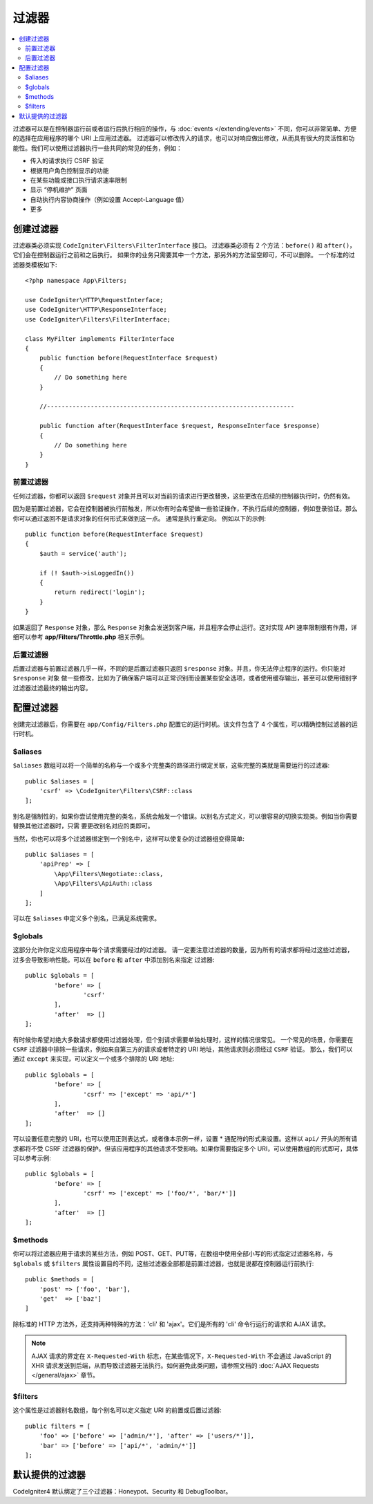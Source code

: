 ##################
过滤器
##################

.. contents::
    :local:
    :depth: 2

过滤器可以是在控制器运行前或者运行后执行相应的操作，与 :doc:`events </extending/events>` 不同，你可以非常简单、方便的选择在应用程序的哪个 URI 上应用过滤器。
过滤器可以修改传入的请求，也可以对响应做出修改，从而具有很大的灵活性和功能性。我们可以使用过滤器执行一些共同的常见的任务，例如：

* 传入的请求执行 CSRF 验证
* 根据用户角色控制显示的功能
* 在某些功能或接口执行请求速率限制
* 显示 “停机维护” 页面
* 自动执行内容协商操作（例如设置 Accept-Language 值）
* 更多

*****************
创建过滤器
*****************

过滤器类必须实现 ``CodeIgniter\Filters\FilterInterface`` 接口。
过滤器类必须有 2 个方法：``before()`` 和 ``after()``，它们会在控制器运行之前和之后执行。
如果你的业务只需要其中一个方法，那另外的方法留空即可，不可以删除。
一个标准的过滤器类模板如下::

    <?php namespace App\Filters;

    use CodeIgniter\HTTP\RequestInterface;
    use CodeIgniter\HTTP\ResponseInterface;
    use CodeIgniter\Filters\FilterInterface;

    class MyFilter implements FilterInterface
    {
        public function before(RequestInterface $request)
        {
            // Do something here
        }

        //--------------------------------------------------------------------

        public function after(RequestInterface $request, ResponseInterface $response)
        {
            // Do something here
        }
    }

前置过滤器
==============

任何过滤器，你都可以返回 ``$request`` 对象并且可以对当前的请求进行更改替换，这些更改在后续的控制器执行时，仍然有效。

因为是前置过滤器，它会在控制器被执行前触发，所以你有时会希望做一些验证操作，不执行后续的控制器，例如登录验证。那么你可以通过返回不是请求对象的任何形式来做到这一点。
通常是执行重定向。
例如以下的示例::

    public function before(RequestInterface $request)
    {
        $auth = service('auth');

        if (! $auth->isLoggedIn())
        {
            return redirect('login');
        }
    }

如果返回了 ``Response`` 对象，那么 ``Response`` 对象会发送到客户端，并且程序会停止运行。这对实现 API 速率限制很有作用，详细可以参考
**app/Filters/Throttle.php** 相关示例。

后置过滤器
=============

后置过滤器与前置过滤器几乎一样，不同的是后置过滤器只返回 ``$response`` 对象。并且，你无法停止程序的运行。你只能对 ``$response`` 对象
做一些修改，比如为了确保客户端可以正常识别而设置某些安全选项，或者使用缓存输出，甚至可以使用错别字过滤器过滤最终的输出内容。

*******************
配置过滤器
*******************

创建完过滤器后，你需要在 ``app/Config/Filters.php`` 配置它的运行时机。该文件包含了 4 个属性，可以精确控制过滤器的运行时机。

$aliases
========

``$aliases`` 数组可以将一个简单的名称与一个或多个完整类的路径进行绑定关联，这些完整的类就是需要运行的过滤器::

    public $aliases = [
        'csrf' => \CodeIgniter\Filters\CSRF::class
    ];

别名是强制性的，如果你尝试使用完整的类名，系统会触发一个错误。以别名方式定义，可以很容易的切换实现类。例如当你需要替换其他过滤器时，只需
要更改别名对应的类即可。

当然，你也可以将多个过滤器绑定到一个别名中，这样可以使复杂的过滤器组变得简单::

    public $aliases = [
        'apiPrep' => [
            \App\Filters\Negotiate::class,
            \App\Filters\ApiAuth::class
        ]
    ];

可以在 ``$aliases`` 中定义多个别名，已满足系统需求。

$globals
========

这部分允许你定义应用程序中每个请求需要经过的过滤器。
请一定要注意过滤器的数量，因为所有的请求都将经过这些过滤器，过多会导致影响性能。可以在 ``before`` 和 ``after`` 中添加别名来指定
过滤器::

	public $globals = [
		'before' => [
			'csrf'
		],
		'after'  => []
	];

有时候你希望对绝大多数请求都使用过滤器处理，但个别请求需要单独处理时，这样的情况很常见。
一个常见的场景，你需要在 ``CSRF`` 过滤器中排除一些请求，例如来自第三方的请求或者特定的 URI 地址，其他请求则必须经过 ``CSRF`` 验证。
那么，我们可以通过 ``except`` 来实现，可以定义一个或多个排除的 URI 地址::

	public $globals = [
		'before' => [
			'csrf' => ['except' => 'api/*']
		],
		'after'  => []
	];

可以设置任意完整的 URI，也可以使用正则表达式，或者像本示例一样，设置 * 通配符的形式来设置。这样以 ``api/`` 开头的所有请求都将不受 CSRF
过滤器的保护。但该应用程序的其他请求不受影响。如果你需要指定多个 URI，可以使用数组的形式即可，具体可以参考示例::

	public $globals = [
		'before' => [
			'csrf' => ['except' => ['foo/*', 'bar/*']]
		],
		'after'  => []
	];

$methods
========

你可以将过滤器应用于请求的某些方法，例如 POST、GET、PUT等，在数组中使用全部小写的形式指定过滤器名称，与 ``$globals`` 或 ``$filters``
属性设置目的不同，这些过滤器全部都是前置过滤器，也就是说都在控制器运行前执行::

    public $methods = [
        'post' => ['foo', 'bar'],
        'get'  => ['baz']
    ]

除标准的 HTTP 方法外，还支持两种特殊的方法：'cli' 和 'ajax'。它们是所有的 'cli' 命令行运行的请求和 AJAX 请求。

.. note:: AJAX 请求的界定在 ``X-Requested-With`` 标志，在某些情况下，``X-Requested-With`` 不会通过 JavaScript 的 XHR 请求发送到后端，从而导致过滤器无法执行。如何避免此类问题，请参照文档的 :doc:`AJAX Requests </general/ajax>` 章节。

$filters
========

这个属性是过滤器别名数组，每个别名可以定义指定 URI 的前置或后置过滤器::

    public filters = [
        'foo' => ['before' => ['admin/*'], 'after' => ['users/*']],
        'bar' => ['before' => ['api/*', 'admin/*']]
    ];

****************
默认提供的过滤器
****************

CodeIgniter4 默认绑定了三个过滤器：Honeypot、Security 和 DebugToolbar。
